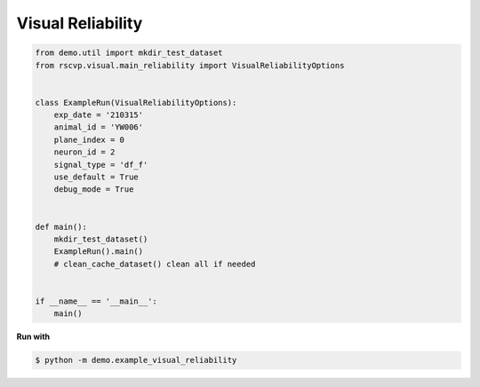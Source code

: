 Visual Reliability
=====================

.. code-block:: python

    from demo.util import mkdir_test_dataset
    from rscvp.visual.main_reliability import VisualReliabilityOptions


    class ExampleRun(VisualReliabilityOptions):
        exp_date = '210315'
        animal_id = 'YW006'
        plane_index = 0
        neuron_id = 2
        signal_type = 'df_f'
        use_default = True
        debug_mode = True


    def main():
        mkdir_test_dataset()
        ExampleRun().main()
        # clean_cache_dataset() clean all if needed


    if __name__ == '__main__':
        main()



.. seealso::

    - `demo script link <https://github.com/ytsimon2004/rscvp/blob/main/demo/example_visual_reliability.py>`_


**Run with**

.. code-block:: bash

    $ python -m demo.example_visual_reliability